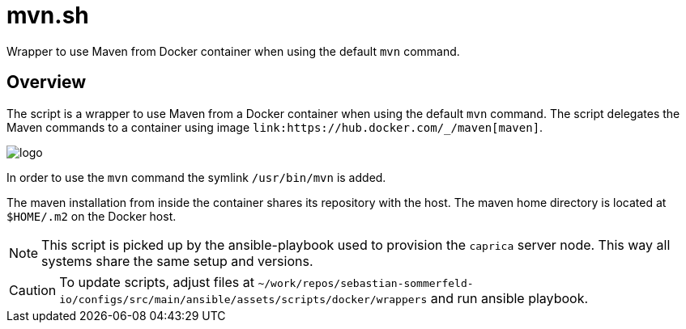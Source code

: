 = mvn.sh

// +-----------------------------------------------+
// |                                               |
// |    DO NOT EDIT HERE !!!!!                     |
// |                                               |
// |    File is auto-generated by pipline.         |
// |    Contents are based on bash script docs.    |
// |                                               |
// +-----------------------------------------------+


Wrapper to use Maven from Docker container when using the default `mvn` command.

== Overview

The script is a wrapper to use Maven from a Docker container when using the default `mvn` command.
The script delegates the Maven commands to a container using image `+link:https://hub.docker.com/_/maven[maven]+`.

image::https://raw.githubusercontent.com/docker-library/docs/e2782b8942c1af41419536078c8d0176665a005d/maven/logo.png[]

In order to use the `mvn` command the symlink `/usr/bin/mvn` is added.

The maven installation from inside the container shares its repository with the host. The maven home directory is
located at `$HOME/.m2` on the Docker host.

NOTE: This script is picked up by the ansible-playbook used to provision the `caprica` server node. This way all
systems share the same setup and versions.

CAUTION: To update scripts, adjust files at `~/work/repos/sebastian-sommerfeld-io/configs/src/main/ansible/assets/scripts/docker/wrappers` and run ansible playbook.
